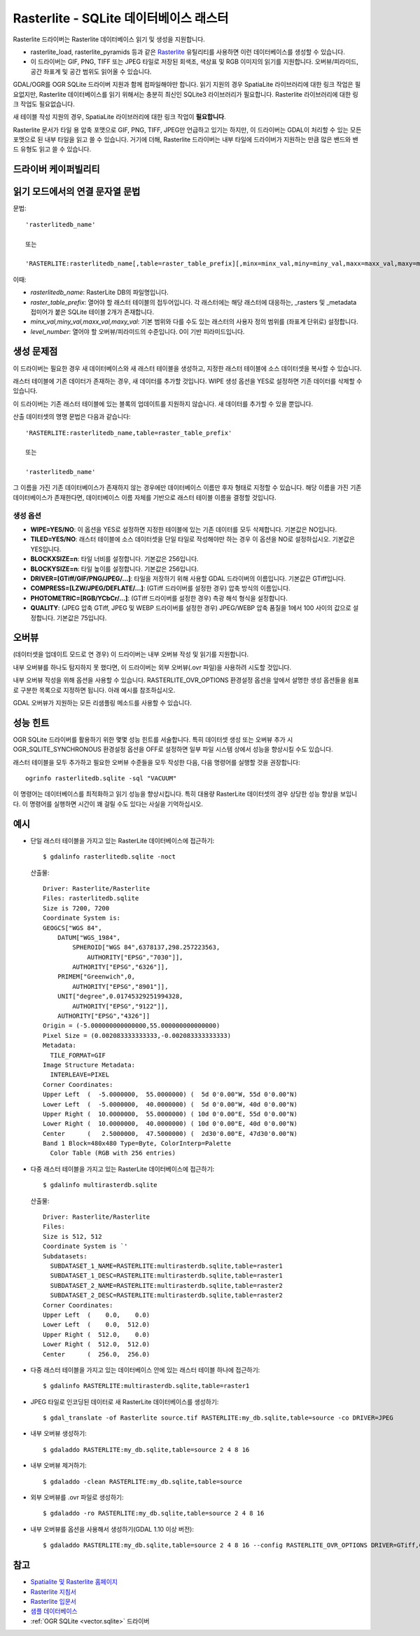 .. _raster.rasterlite:

================================================================================
Rasterlite - SQLite 데이터베이스 래스터
================================================================================

.. shortname:: Rasterlite

.. build_dependencies:: libsqlite3

Rasterlite 드라이버는 Rasterlite 데이터베이스 읽기 및 생성을 지원합니다.

-  rasterlite_load, rasterlite_pyramids 등과 같은 `Rasterlite <http://www.gaia-gis.it/spatialite>`_ 유틸리티를 사용하면 이런 데이터베이스를 생성할 수 있습니다.

-  이 드라이버는 GIF, PNG, TIFF 또는 JPEG 타일로 저장된 회색조, 색상표 및 RGB 이미지의 읽기를 지원합니다. 오버뷰/피라미드, 공간 좌표계 및 공간 범위도 읽어올 수 있습니다.

GDAL/OGR를 OGR SQLite 드라이버 지원과 함께 컴파일해야만 합니다. 읽기 지원의 경우 SpatiaLite 라이브러리에 대한 링크 작업은 필요없지만, Rasterlite 데이터베이스를 읽기 위해서는 충분히 최신인 SQLite3 라이브러리가 필요합니다. Rasterlite 라이브러리에 대한 링크 작업도 필요없습니다.

새 테이블 작성 지원의 경우, SpatiaLite 라이브러리에 대한 링크 작업이 **필요합니다**.

Rasterlite 문서가 타일 용 압축 포맷으로 GIF, PNG, TIFF, JPEG만 언급하고 있기는 하지만, 이 드라이버는 GDAL이 처리할 수 있는 모든 포맷으로 된 내부 타일을 읽고 쓸 수 있습니다. 거기에 더해, Rasterlite 드라이버는 내부 타일에 드라이버가 지원하는 만큼 많은 밴드와 밴드 유형도 읽고 쓸 수 있습니다.

드라이버 케이퍼빌리티
-------------------

.. supports_createcopy::

.. supports_georeferencing::

.. supports_virtualio::

읽기 모드에서의 연결 문자열 문법
-------------------------------------

문법:

::

   'rasterlitedb_name'
   
   또는
   
   'RASTERLITE:rasterlitedb_name[,table=raster_table_prefix][,minx=minx_val,miny=miny_val,maxx=maxx_val,maxy=maxy_val][,level=level_number]'

이때:

-  *rasterlitedb_name*:
   RasterLite DB의 파일명입니다.

-  *raster_table_prefix*:
   열어야 할 래스터 테이블의 접두어입니다. 각 래스터에는 해당 래스터에 대응하는, \_rasters 및 \_metadata 접미어가 붙은 SQLite 테이블 2개가 존재합니다.

-  *minx_val,miny_val,maxx_val,maxy_val*:
   기본 범위와 다를 수도 있는 래스터의 사용자 정의 범위를 (좌표계 단위로) 설정합니다.

-  *level_number*:
   열어야 할 오버뷰/피라미드의 수준입니다. 0이 기반 피라미드입니다.

생성 문제점
---------------

이 드라이버는 필요한 경우 새 데이터베이스와 새 래스터 테이블을 생성하고, 지정한 래스터 테이블에 소스 데이터셋을 복사할 수 있습니다.

래스터 테이블에 기존 데이터가 존재하는 경우, 새 데이터를 추가할 것입니다. WIPE 생성 옵션을 YES로 설정하면 기존 데이터를 삭제할 수 있습니다.

이 드라이버는 기존 래스터 테이블에 있는 블록의 업데이트를 지원하지 않습니다. 새 데이터를 추가할 수 있을 뿐입니다.

산출 데이터셋의 명명 문법은 다음과 같습니다:

::

   'RASTERLITE:rasterlitedb_name,table=raster_table_prefix'

   또는

   'rasterlitedb_name'

그 이름을 가진 기존 데이터베이스가 존재하지 않는 경우에만 데이터베이스 이름만 후자 형태로 지정할 수 있습니다. 해당 이름을 가진 기존 데이터베이스가 존재한다면, 데이터베이스 이름 자체를 기반으로 래스터 테이블 이름을 결정할 것입니다.

생성 옵션
~~~~~~~~~~~~~~~~

-  **WIPE=YES/NO**:
   이 옵션을 YES로 설정하면 지정한 테이블에 있는 기존 데이터를 모두 삭제합니다. 기본값은 NO입니다.

-  **TILED=YES/NO**:
   래스터 테이블에 소스 데이터셋을 단일 타일로 작성해야만 하는 경우 이 옵션을 NO로 설정하십시오. 기본값은 YES입니다.

-  **BLOCKXSIZE=n**:
   타일 너비를 설정합니다. 기본값은 256입니다.

-  **BLOCKYSIZE=n**:
   타일 높이를 설정합니다. 기본값은 256입니다.

-  **DRIVER=[GTiff/GIF/PNG/JPEG/...]**:
   타일을 저장하기 위해 사용할 GDAL 드라이버의 이름입니다. 기본값은 GTiff입니다.

-  **COMPRESS=[LZW/JPEG/DEFLATE/...]**:
   (GTiff 드라이버를 설정한 경우) 압축 방식의 이름입니다.

-  **PHOTOMETRIC=[RGB/YCbCr/...]**:
   (GTiff 드라이버를 설정한 경우) 측광 해석 형식을 설정합니다.

-  **QUALITY**:
   (JPEG 압축 GTiff, JPEG 및 WEBP 드라이버를 설정한 경우) JPEG/WEBP 압축 품질을 1에서 100 사이의 값으로 설정합니다. 기본값은 75입니다.

오버뷰
---------

(데이터셋을 업데이트 모드로 연 경우) 이 드라이버는 내부 오버뷰 작성 및 읽기를 지원합니다.

내부 오버뷰를 하나도 탐지하지 못 했다면, 이 드라이버는 외부 오버뷰(.ovr 파일)을 사용하려 시도할 것입니다.

내부 오버뷰 작성을 위해 옵션을 사용할 수 있습니다. RASTERLITE_OVR_OPTIONS 환경설정 옵션을 앞에서 설명한 생성 옵션들을 쉼표로 구분한 목록으로 지정하면 됩니다. 아래 예시를 참조하십시오.

GDAL 오버뷰가 지원하는 모든 리샘플링 메소드를 사용할 수 있습니다.

성능 힌트
-----------------

OGR SQLite 드라이버를 활용하기 위한 몇몇 성능 힌트를 서술합니다. 특히 데이터셋 생성 또는 오버뷰 추가 시 OGR_SQLITE_SYNCHRONOUS 환경설정 옵션을 OFF로 설정하면 일부 파일 시스템 상에서 성능을 향상시킬 수도 있습니다.

래스터 테이블을 모두 추가하고 필요한 오버뷰 수준들을 모두 작성한 다음, 다음 명령어를 실행할 것을 권장합니다:

::

   ogrinfo rasterlitedb.sqlite -sql "VACUUM"

이 명령어는 데이터베이스를 최적화하고 읽기 성능을 향상시킵니다. 특히 대용량 RasterLite 데이터셋의 경우 상당한 성능 향상을 보입니다. 이 명령어를 실행하면 시간이 꽤 걸릴 수도 있다는 사실을 기억하십시오.

예시
--------

-  단일 래스터 테이블을 가지고 있는 RasterLite 데이터베이스에 접근하기:

   ::

      $ gdalinfo rasterlitedb.sqlite -noct

   산출물:

   ::

      Driver: Rasterlite/Rasterlite
      Files: rasterlitedb.sqlite
      Size is 7200, 7200
      Coordinate System is:
      GEOGCS["WGS 84",
          DATUM["WGS_1984",
              SPHEROID["WGS 84",6378137,298.257223563,
                  AUTHORITY["EPSG","7030"]],
              AUTHORITY["EPSG","6326"]],
          PRIMEM["Greenwich",0,
              AUTHORITY["EPSG","8901"]],
          UNIT["degree",0.01745329251994328,
              AUTHORITY["EPSG","9122"]],
          AUTHORITY["EPSG","4326"]]
      Origin = (-5.000000000000000,55.000000000000000)
      Pixel Size = (0.002083333333333,-0.002083333333333)
      Metadata:
        TILE_FORMAT=GIF
      Image Structure Metadata:
        INTERLEAVE=PIXEL
      Corner Coordinates:
      Upper Left  (  -5.0000000,  55.0000000) (  5d 0'0.00"W, 55d 0'0.00"N)
      Lower Left  (  -5.0000000,  40.0000000) (  5d 0'0.00"W, 40d 0'0.00"N)
      Upper Right (  10.0000000,  55.0000000) ( 10d 0'0.00"E, 55d 0'0.00"N)
      Lower Right (  10.0000000,  40.0000000) ( 10d 0'0.00"E, 40d 0'0.00"N)
      Center      (   2.5000000,  47.5000000) (  2d30'0.00"E, 47d30'0.00"N)
      Band 1 Block=480x480 Type=Byte, ColorInterp=Palette
        Color Table (RGB with 256 entries)

-  다중 래스터 테이블을 가지고 있는 RasterLite 데이터베이스에 접근하기:

   ::

      $ gdalinfo multirasterdb.sqlite

   산출물:

   ::

      Driver: Rasterlite/Rasterlite
      Files:
      Size is 512, 512
      Coordinate System is `'
      Subdatasets:
        SUBDATASET_1_NAME=RASTERLITE:multirasterdb.sqlite,table=raster1
        SUBDATASET_1_DESC=RASTERLITE:multirasterdb.sqlite,table=raster1
        SUBDATASET_2_NAME=RASTERLITE:multirasterdb.sqlite,table=raster2
        SUBDATASET_2_DESC=RASTERLITE:multirasterdb.sqlite,table=raster2
      Corner Coordinates:
      Upper Left  (    0.0,    0.0)
      Lower Left  (    0.0,  512.0)
      Upper Right (  512.0,    0.0)
      Lower Right (  512.0,  512.0)
      Center      (  256.0,  256.0)

-  다중 래스터 테이블을 가지고 있는 데이터베이스 안에 있는 래스터 테이블 하나에 접근하기:

   ::

      $ gdalinfo RASTERLITE:multirasterdb.sqlite,table=raster1

-  JPEG 타일로 인코딩된 데이터로 새 RasterLite 데이터베이스를 생성하기:

   ::

      $ gdal_translate -of Rasterlite source.tif RASTERLITE:my_db.sqlite,table=source -co DRIVER=JPEG

-  내부 오버뷰 생성하기:

   ::

      $ gdaladdo RASTERLITE:my_db.sqlite,table=source 2 4 8 16

-  내부 오버뷰 제거하기:

   ::

      $ gdaladdo -clean RASTERLITE:my_db.sqlite,table=source

-  외부 오버뷰를 .ovr 파일로 생성하기:

   ::

      $ gdaladdo -ro RASTERLITE:my_db.sqlite,table=source 2 4 8 16

-  내부 오버뷰를 옵션을 사용해서 생성하기(GDAL 1.10 이상 버전):

   ::

      $ gdaladdo RASTERLITE:my_db.sqlite,table=source 2 4 8 16 --config RASTERLITE_OVR_OPTIONS DRIVER=GTiff,COMPRESS=JPEG,PHOTOMETRIC=YCbCr


참고
--------

-  `Spatialite 및 Rasterlite 홈페이지 <https://www.gaia-gis.it/fossil/libspatialite/index>`_

-  `Rasterlite 지침서 <http://www.gaia-gis.it/gaia-sins/rasterlite-docs/rasterlite-man.pdf>`_

-  `Rasterlite 입문서 <http://www.gaia-gis.it/gaia-sins/rasterlite-docs/rasterlite-how-to.pdf>`_

-  `샘플 데이터베이스 <http://www.gaia-gis.it/spatialite-2.3.1/resources.html>`_

-  :ref:`OGR SQLite <vector.sqlite>` 드라이버

